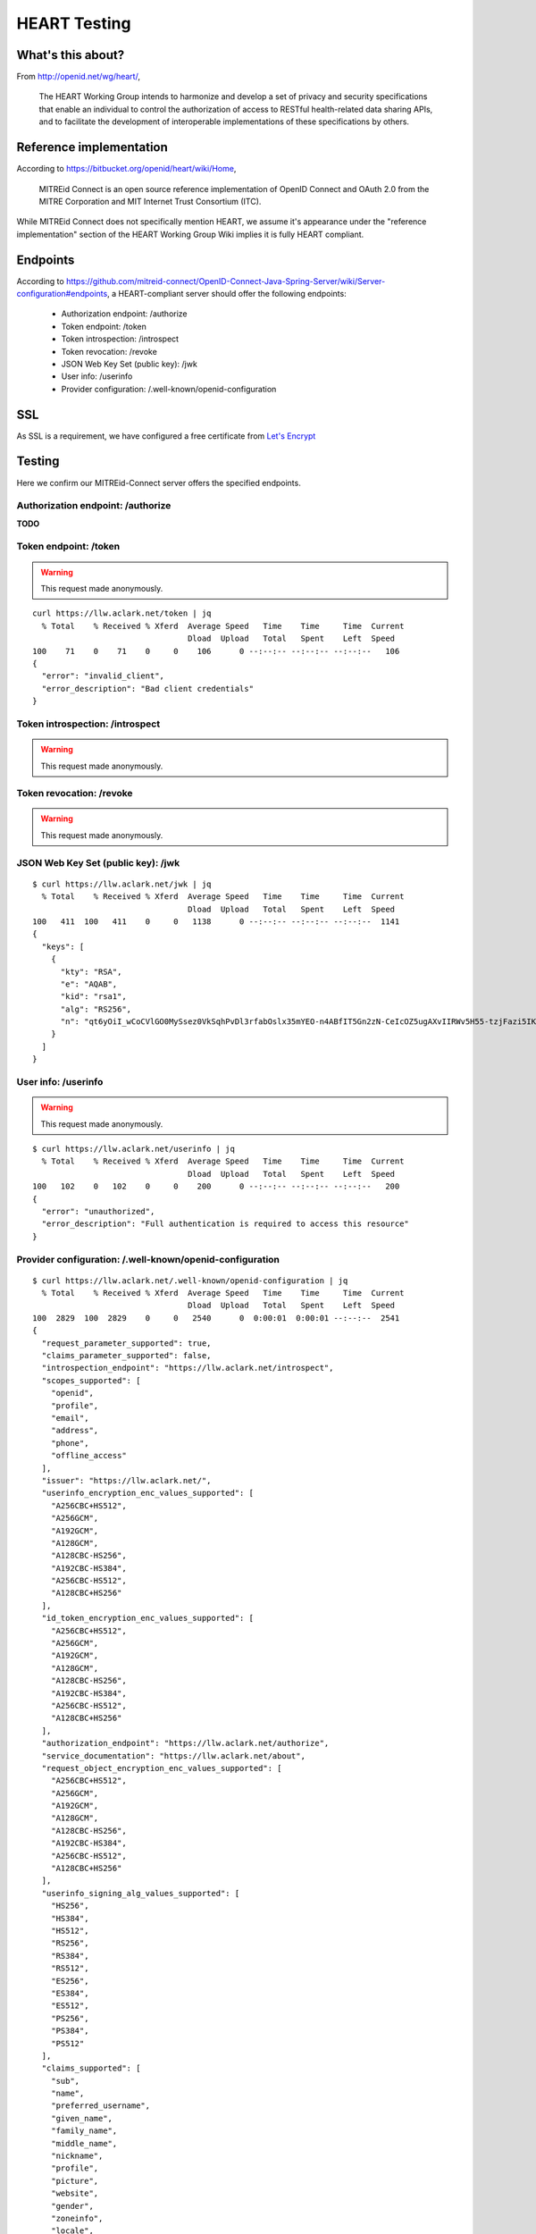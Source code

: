 HEART Testing
=============

.. image:: screenshot2.png
    :width: 50%

What's this about?
------------------

From http://openid.net/wg/heart/,

    The HEART Working Group intends to harmonize and develop a set of privacy and security specifications that enable an individual to control the authorization of access to RESTful health-related data sharing APIs, and to facilitate the development of interoperable implementations of these specifications by others.

Reference implementation
------------------------

According to https://bitbucket.org/openid/heart/wiki/Home,

    MITREid Connect is an open source reference implementation of OpenID Connect and OAuth 2.0 from the MITRE Corporation and MIT Internet Trust Consortium (ITC).

While MITREid Connect does not specifically mention HEART, we assume it's appearance under the "reference implementation" section of the HEART Working Group Wiki implies it is fully HEART compliant.

Endpoints
---------

According to https://github.com/mitreid-connect/OpenID-Connect-Java-Spring-Server/wiki/Server-configuration#endpoints, a HEART-compliant server should offer the following endpoints:

    - Authorization endpoint: /authorize
    - Token endpoint: /token
    - Token introspection: /introspect
    - Token revocation: /revoke
    - JSON Web Key Set (public key): /jwk
    - User info: /userinfo
    - Provider configuration: /.well-known/openid-configuration

SSL
---

As SSL is a requirement, we have configured a free certificate from `Let's Encrypt <https://letsencrypt.org>`_

.. image:: screenshot.png
    :width: 50%

Testing
-------

Here we confirm our MITREid-Connect server offers the specified endpoints.

Authorization endpoint: /authorize
~~~~~~~~~~~~~~~~~~~~~~~~~~~~~~~~~~~~~~~~~~~~~~~~~~~~~~~~~~~~~~~~~~~~~~~~~~~~~~~~

**TODO**

Token endpoint: /token
~~~~~~~~~~~~~~~~~~~~~~~~~~~~~~~~~~~~~~~~~~~~~~~~~~~~~~~~~~~~~~~~~~~~~~~~~~~~~~~~

.. Warning:: This request made anonymously.

::

    curl https://llw.aclark.net/token | jq   
      % Total    % Received % Xferd  Average Speed   Time    Time     Time  Current
                                     Dload  Upload   Total   Spent    Left  Speed
    100    71    0    71    0     0    106      0 --:--:-- --:--:-- --:--:--   106
    {
      "error": "invalid_client",
      "error_description": "Bad client credentials"
    }

Token introspection: /introspect
~~~~~~~~~~~~~~~~~~~~~~~~~~~~~~~~~~~~~~~~~~~~~~~~~~~~~~~~~~~~~~~~~~~~~~~~~~~~~~~~

.. Warning:: This request made anonymously.

Token revocation: /revoke
~~~~~~~~~~~~~~~~~~~~~~~~~~~~~~~~~~~~~~~~~~~~~~~~~~~~~~~~~~~~~~~~~~~~~~~~~~~~~~~~

.. Warning:: This request made anonymously.


JSON Web Key Set (public key): /jwk
~~~~~~~~~~~~~~~~~~~~~~~~~~~~~~~~~~~~~~~~~~~~~~~~~~~~~~~~~~~~~~~~~~~~~~~~~~~~~~~~

::

    $ curl https://llw.aclark.net/jwk | jq   
      % Total    % Received % Xferd  Average Speed   Time    Time     Time  Current
                                     Dload  Upload   Total   Spent    Left  Speed
    100   411  100   411    0     0   1138      0 --:--:-- --:--:-- --:--:--  1141
    {
      "keys": [
        {
          "kty": "RSA",
          "e": "AQAB",
          "kid": "rsa1",
          "alg": "RS256",
          "n": "qt6yOiI_wCoCVlGO0MySsez0VkSqhPvDl3rfabOslx35mYEO-n4ABfIT5Gn2zN-CeIcOZ5ugAXvIIRWv5H55-tzjFazi5IKkOIMCiz5__MtsdxKCqGlZu2zt-BLpqTOAPiflNPpM3RUAlxKAhnYEqNha6-allPnFQupnW_eTYoyuzuedT7dSp90ry0ZcQDimntXWeaSbrYKCj9Rr9W1jn2uTowUuXaScKXTCjAmJVnsD75JNzQfa8DweklTyWQF-Y5Ky039I0VIu-0CIGhXY48GAFe2EFb8VpNhf07DP63p138RWQ1d3KPEM9mYJVpQC68j3wzDQYSljpLf9by7TGw"
        }
      ]
    }


User info: /userinfo
~~~~~~~~~~~~~~~~~~~~~~~~~~~~~~~~~~~~~~~~~~~~~~~~~~~~~~~~~~~~~~~~~~~~~~~~~~~~~~~~

.. Warning:: This request made anonymously.

::

    $ curl https://llw.aclark.net/userinfo | jq
      % Total    % Received % Xferd  Average Speed   Time    Time     Time  Current
                                     Dload  Upload   Total   Spent    Left  Speed
    100   102    0   102    0     0    200      0 --:--:-- --:--:-- --:--:--   200
    {
      "error": "unauthorized",
      "error_description": "Full authentication is required to access this resource"
    }

Provider configuration: /.well-known/openid-configuration
~~~~~~~~~~~~~~~~~~~~~~~~~~~~~~~~~~~~~~~~~~~~~~~~~~~~~~~~~~~~~~~~~~~~~~~~~~~~~~~~

::

    $ curl https://llw.aclark.net/.well-known/openid-configuration | jq
      % Total    % Received % Xferd  Average Speed   Time    Time     Time  Current
                                     Dload  Upload   Total   Spent    Left  Speed
    100  2829  100  2829    0     0   2540      0  0:00:01  0:00:01 --:--:--  2541
    {
      "request_parameter_supported": true,
      "claims_parameter_supported": false,
      "introspection_endpoint": "https://llw.aclark.net/introspect",
      "scopes_supported": [
        "openid",
        "profile",
        "email",
        "address",
        "phone",
        "offline_access"
      ],
      "issuer": "https://llw.aclark.net/",
      "userinfo_encryption_enc_values_supported": [
        "A256CBC+HS512",
        "A256GCM",
        "A192GCM",
        "A128GCM",
        "A128CBC-HS256",
        "A192CBC-HS384",
        "A256CBC-HS512",
        "A128CBC+HS256"
      ],
      "id_token_encryption_enc_values_supported": [
        "A256CBC+HS512",
        "A256GCM",
        "A192GCM",
        "A128GCM",
        "A128CBC-HS256",
        "A192CBC-HS384",
        "A256CBC-HS512",
        "A128CBC+HS256"
      ],
      "authorization_endpoint": "https://llw.aclark.net/authorize",
      "service_documentation": "https://llw.aclark.net/about",
      "request_object_encryption_enc_values_supported": [
        "A256CBC+HS512",
        "A256GCM",
        "A192GCM",
        "A128GCM",
        "A128CBC-HS256",
        "A192CBC-HS384",
        "A256CBC-HS512",
        "A128CBC+HS256"
      ],
      "userinfo_signing_alg_values_supported": [
        "HS256",
        "HS384",
        "HS512",
        "RS256",
        "RS384",
        "RS512",
        "ES256",
        "ES384",
        "ES512",
        "PS256",
        "PS384",
        "PS512"
      ],
      "claims_supported": [
        "sub",
        "name",
        "preferred_username",
        "given_name",
        "family_name",
        "middle_name",
        "nickname",
        "profile",
        "picture",
        "website",
        "gender",
        "zoneinfo",
        "locale",
        "updated_at",
        "birthdate",
        "email",
        "email_verified",
        "phone_number",
        "phone_number_verified",
        "address"
      ],
      "claim_types_supported": [
        "normal"
      ],
      "op_policy_uri": "https://llw.aclark.net/about",
      "token_endpoint_auth_methods_supported": [
        "client_secret_post",
        "client_secret_basic",
        "client_secret_jwt",
        "private_key_jwt",
        "none"
      ],
      "token_endpoint": "https://llw.aclark.net/token",
      "response_types_supported": [
        "code",
        "token"
      ],
      "request_uri_parameter_supported": false,
      "userinfo_encryption_alg_values_supported": [
        "RSA-OAEP",
        "RSA-OAEP-256",
        "RSA1_5"
      ],
      "grant_types_supported": [
        "authorization_code",
        "implicit",
        "urn:ietf:params:oauth:grant-type:jwt-bearer",
        "client_credentials",
        "urn:ietf:params:oauth:grant_type:redelegate"
      ],
      "revocation_endpoint": "https://llw.aclark.net/revoke",
      "userinfo_endpoint": "https://llw.aclark.net/userinfo",
      "token_endpoint_auth_signing_alg_values_supported": [
        "HS256",
        "HS384",
        "HS512",
        "RS256",
        "RS384",
        "RS512",
        "ES256",
        "ES384",
        "ES512",
        "PS256",
        "PS384",
        "PS512"
      ],
      "op_tos_uri": "https://llw.aclark.net/about",
      "require_request_uri_registration": false,
      "code_challenge_methods_supported": [
        "plain",
        "S256"
      ],
      "id_token_encryption_alg_values_supported": [
        "RSA-OAEP",
        "RSA-OAEP-256",
        "RSA1_5"
      ],
      "jwks_uri": "https://llw.aclark.net/jwk",
      "subject_types_supported": [
        "public",
        "pairwise"
      ],
      "id_token_signing_alg_values_supported": [
        "HS256",
        "HS384",
        "HS512",
        "RS256",
        "RS384",
        "RS512",
        "ES256",
        "ES384",
        "ES512",
        "PS256",
        "PS384",
        "PS512",
        "none"
      ],
      "registration_endpoint": "https://llw.aclark.net/register",
      "request_object_signing_alg_values_supported": [
        "HS256",
        "HS384",
        "HS512",
        "RS256",
        "RS384",
        "RS512",
        "ES256",
        "ES384",
        "ES512",
        "PS256",
        "PS384",
        "PS512"
      ],
      "request_object_encryption_alg_values_supported": [
        "RSA-OAEP",
        "RSA-OAEP-256",
        "RSA1_5"
      ]
    }
    
